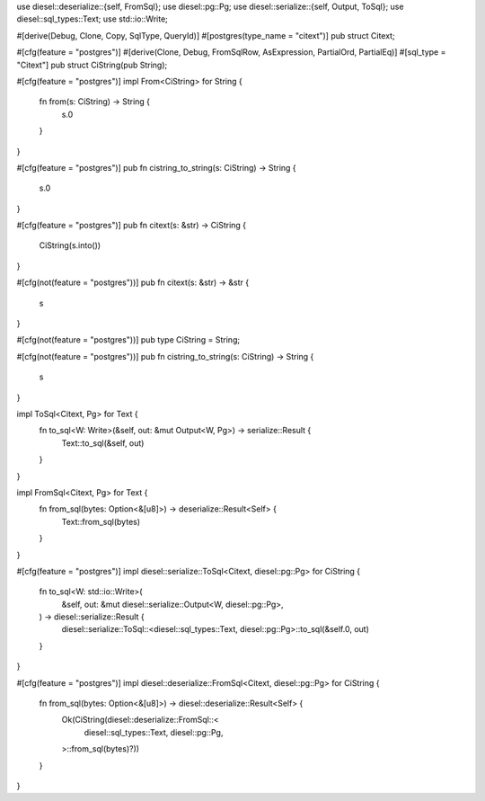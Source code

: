 use diesel::deserialize::{self, FromSql};
use diesel::pg::Pg;
use diesel::serialize::{self, Output, ToSql};
use diesel::sql_types::Text;
use std::io::Write;

#[derive(Debug, Clone, Copy, SqlType, QueryId)]
#[postgres(type_name = "citext")]
pub struct Citext;

#[cfg(feature = "postgres")]
#[derive(Clone, Debug, FromSqlRow, AsExpression, PartialOrd, PartialEq)]
#[sql_type = "Citext"]
pub struct CiString(pub String);

#[cfg(feature = "postgres")]
impl From<CiString> for String {
    fn from(s: CiString) -> String {
        s.0
    }
}

#[cfg(feature = "postgres")]
pub fn cistring_to_string(s: CiString) -> String {
    s.0
}

#[cfg(feature = "postgres")]
pub fn citext(s: &str) -> CiString {
    CiString(s.into())
}

#[cfg(not(feature = "postgres"))]
pub fn citext(s: &str) -> &str {
    s
}

#[cfg(not(feature = "postgres"))]
pub type CiString = String;

#[cfg(not(feature = "postgres"))]
pub fn cistring_to_string(s: CiString) -> String {
    s
}

impl ToSql<Citext, Pg> for Text {
    fn to_sql<W: Write>(&self, out: &mut Output<W, Pg>) -> serialize::Result {
        Text::to_sql(&self, out)
    }
}

impl FromSql<Citext, Pg> for Text {
    fn from_sql(bytes: Option<&[u8]>) -> deserialize::Result<Self> {
        Text::from_sql(bytes)
    }
}

#[cfg(feature = "postgres")]
impl diesel::serialize::ToSql<Citext, diesel::pg::Pg> for CiString {
    fn to_sql<W: std::io::Write>(
        &self,
        out: &mut diesel::serialize::Output<W, diesel::pg::Pg>,
    ) -> diesel::serialize::Result {
        diesel::serialize::ToSql::<diesel::sql_types::Text, diesel::pg::Pg>::to_sql(&self.0, out)
    }
}

#[cfg(feature = "postgres")]
impl diesel::deserialize::FromSql<Citext, diesel::pg::Pg> for CiString {
    fn from_sql(bytes: Option<&[u8]>) -> diesel::deserialize::Result<Self> {
        Ok(CiString(diesel::deserialize::FromSql::<
            diesel::sql_types::Text,
            diesel::pg::Pg,
        >::from_sql(bytes)?))
    }
}
